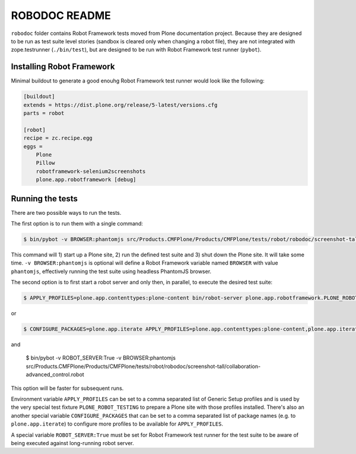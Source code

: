 ==============
ROBODOC README
==============

``robodoc`` folder contains Robot Framework tests moved from Plone documentation project. Because they are designed to be run as test suite level stories (sandbox is cleared only when changing a robot file), they are not integrated with zope.testrunner (``./bin/test``), but are designed to be run with Robot Framework test runner (``pybot``).


Installing Robot Framework
==========================

Minimal buildout to generate a good enouhg Robot Framework test runner would look like the following:

.. code:: ini

   [buildout]
   extends = https://dist.plone.org/release/5-latest/versions.cfg
   parts = robot

   [robot]
   recipe = zc.recipe.egg
   eggs =
       Plone
       Pillow
       robotframework-selenium2screenshots
       plone.app.robotframework [debug]


Running the tests
=================

There are two possible ways to run the tests.

The first option is to run them with a single command:

.. code:: bash

   $ bin/pybot -v BROWSER:phantomjs src/Products.CMFPlone/Products/CMFPlone/tests/robot/robodoc/screenshot-tall/collaboration-advanced_control.robot

This command will 1) start up a Plone site, 2) run the defined test suite and 3) shut down the Plone site. It will take some time. ``-v BROWSER:phantomjs`` is optional will define a Robot Framework variable named ``BROWSER`` with value ``phantomjs``, effectively running the test suite using headless PhantomJS browser.

The second option is to first start a robot server and only then, in parallel, to execute the desired test suite:

.. code:: bash

   $ APPLY_PROFILES=plone.app.contenttypes:plone-content bin/robot-server plone.app.robotframework.PLONE_ROBOT_TESTING

or

.. code:: bash

   $ CONFIGURE_PACKAGES=plone.app.iterate APPLY_PROFILES=plone.app.contenttypes:plone-content,plone.app.iterate:plone.app.iterate bin/robot-server plone.app.robotframework.PLONE_ROBOT_TESTING

and

   $ bin/pybot -v ROBOT_SERVER:True -v BROWSER:phantomjs src/Products.CMFPlone/Products/CMFPlone/tests/robot/robodoc/screenshot-tall/collaboration-advanced_control.robot

This option will be faster for subsequent runs.

Environment variable ``APPLY_PROFILES`` can be set to a comma separated list of Generic Setup profiles and is used by the very special test fixture ``PLONE_ROBOT_TESTING`` to prepare a Plone site with those profiles installed. There's also an another special variable ``CONFIGURE_PACKAGES`` that can be set to a comma separated list of package names (e.g. to ``plone.app.iterate``) to configure more profiles to be available for ``APPLY_PROFILES``.

A special variable ``ROBOT_SERVER:True`` must be set for Robot Framework test runner  for the test suite to be aware of being executed against long-running robot server.
